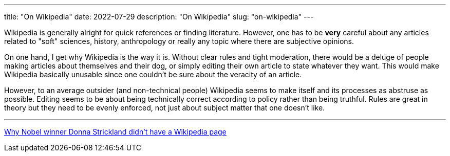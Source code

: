 // Copyright 2016-2024 Andrew Zah
---
title: "On Wikipedia"
date: 2022-07-29
description: "On Wikipedia"
slug: "on-wikipedia"
---

Wikipedia is generally alright for quick references or finding literature. However, one has to be *very* careful about any articles related to "soft" sciences, history, anthropology or really any topic where there are subjective opinions.

On one hand, I get why Wikipedia is the way it is. Without clear rules and tight moderation, there would be a deluge of people making articles about themselves and their dog, or simply editing their own article to state whatever they want. This would make Wikipedia basically unusable since one couldn't be sure about the veracity of an article.

However, to an average outsider (and non-technical people) Wikipedia seems to make itself and its processes as abstruse as possible. Editing seems to be about being technically correct according to policy rather than being truthful. Rules are great in theory but they need to be evenly enforced, not just about subject matter that one doesn't like.

---

https://www.washingtonpost.com/outlook/2018/10/08/why-nobel-winner-donna-strickland-didnt-have-wikipedia-page[Why Nobel winner Donna Strickland didn’t have a Wikipedia page]
